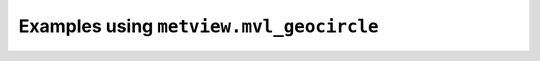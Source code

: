 Examples using ``metview.mvl_geocircle``
^^^^^^^^^^^^^^^^^^^^^^^^^^^^^^^^^^^^^^^^^
.. raw:: html

    <div class="sphx-glr-thumbcontainer">

.. only:: html

 .. figure:: /_static/gallery/geocircle_on_map_thumb.png
     :alt: Geocircle on Map

     :ref:`gallery_geocircle_on_map`

.. raw:: html

    </div>


.. raw:: html

    <div class="sphx-glr-thumbcontainer">

.. only:: html

 .. figure:: /_static/gallery/storm_quadrants_thumb.png
     :alt: CSV - Storm Wind Quadrants

     :ref:`gallery_storm_quadrants`

.. raw:: html

    </div>



.. raw:: html

    <div class="sphx-glr-clear"></div>
